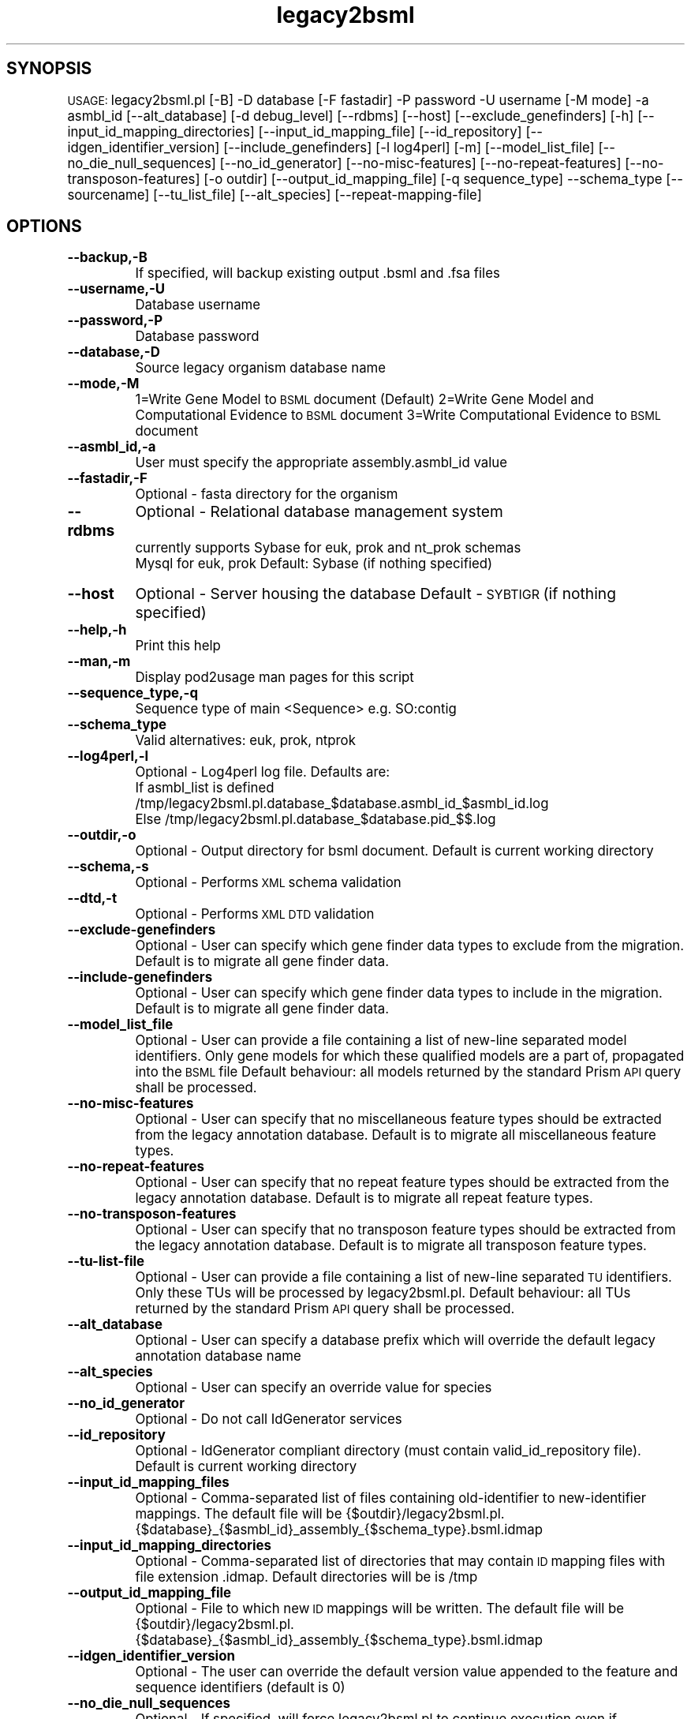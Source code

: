 .\" Automatically generated by Pod::Man v1.37, Pod::Parser v1.32
.\"
.\" Standard preamble:
.\" ========================================================================
.de Sh \" Subsection heading
.br
.if t .Sp
.ne 5
.PP
\fB\\$1\fR
.PP
..
.de Sp \" Vertical space (when we can't use .PP)
.if t .sp .5v
.if n .sp
..
.de Vb \" Begin verbatim text
.ft CW
.nf
.ne \\$1
..
.de Ve \" End verbatim text
.ft R
.fi
..
.\" Set up some character translations and predefined strings.  \*(-- will
.\" give an unbreakable dash, \*(PI will give pi, \*(L" will give a left
.\" double quote, and \*(R" will give a right double quote.  | will give a
.\" real vertical bar.  \*(C+ will give a nicer C++.  Capital omega is used to
.\" do unbreakable dashes and therefore won't be available.  \*(C` and \*(C'
.\" expand to `' in nroff, nothing in troff, for use with C<>.
.tr \(*W-|\(bv\*(Tr
.ds C+ C\v'-.1v'\h'-1p'\s-2+\h'-1p'+\s0\v'.1v'\h'-1p'
.ie n \{\
.    ds -- \(*W-
.    ds PI pi
.    if (\n(.H=4u)&(1m=24u) .ds -- \(*W\h'-12u'\(*W\h'-12u'-\" diablo 10 pitch
.    if (\n(.H=4u)&(1m=20u) .ds -- \(*W\h'-12u'\(*W\h'-8u'-\"  diablo 12 pitch
.    ds L" ""
.    ds R" ""
.    ds C` ""
.    ds C' ""
'br\}
.el\{\
.    ds -- \|\(em\|
.    ds PI \(*p
.    ds L" ``
.    ds R" ''
'br\}
.\"
.\" If the F register is turned on, we'll generate index entries on stderr for
.\" titles (.TH), headers (.SH), subsections (.Sh), items (.Ip), and index
.\" entries marked with X<> in POD.  Of course, you'll have to process the
.\" output yourself in some meaningful fashion.
.if \nF \{\
.    de IX
.    tm Index:\\$1\t\\n%\t"\\$2"
..
.    nr % 0
.    rr F
.\}
.\"
.\" For nroff, turn off justification.  Always turn off hyphenation; it makes
.\" way too many mistakes in technical documents.
.hy 0
.if n .na
.\"
.\" Accent mark definitions (@(#)ms.acc 1.5 88/02/08 SMI; from UCB 4.2).
.\" Fear.  Run.  Save yourself.  No user-serviceable parts.
.    \" fudge factors for nroff and troff
.if n \{\
.    ds #H 0
.    ds #V .8m
.    ds #F .3m
.    ds #[ \f1
.    ds #] \fP
.\}
.if t \{\
.    ds #H ((1u-(\\\\n(.fu%2u))*.13m)
.    ds #V .6m
.    ds #F 0
.    ds #[ \&
.    ds #] \&
.\}
.    \" simple accents for nroff and troff
.if n \{\
.    ds ' \&
.    ds ` \&
.    ds ^ \&
.    ds , \&
.    ds ~ ~
.    ds /
.\}
.if t \{\
.    ds ' \\k:\h'-(\\n(.wu*8/10-\*(#H)'\'\h"|\\n:u"
.    ds ` \\k:\h'-(\\n(.wu*8/10-\*(#H)'\`\h'|\\n:u'
.    ds ^ \\k:\h'-(\\n(.wu*10/11-\*(#H)'^\h'|\\n:u'
.    ds , \\k:\h'-(\\n(.wu*8/10)',\h'|\\n:u'
.    ds ~ \\k:\h'-(\\n(.wu-\*(#H-.1m)'~\h'|\\n:u'
.    ds / \\k:\h'-(\\n(.wu*8/10-\*(#H)'\z\(sl\h'|\\n:u'
.\}
.    \" troff and (daisy-wheel) nroff accents
.ds : \\k:\h'-(\\n(.wu*8/10-\*(#H+.1m+\*(#F)'\v'-\*(#V'\z.\h'.2m+\*(#F'.\h'|\\n:u'\v'\*(#V'
.ds 8 \h'\*(#H'\(*b\h'-\*(#H'
.ds o \\k:\h'-(\\n(.wu+\w'\(de'u-\*(#H)/2u'\v'-.3n'\*(#[\z\(de\v'.3n'\h'|\\n:u'\*(#]
.ds d- \h'\*(#H'\(pd\h'-\w'~'u'\v'-.25m'\f2\(hy\fP\v'.25m'\h'-\*(#H'
.ds D- D\\k:\h'-\w'D'u'\v'-.11m'\z\(hy\v'.11m'\h'|\\n:u'
.ds th \*(#[\v'.3m'\s+1I\s-1\v'-.3m'\h'-(\w'I'u*2/3)'\s-1o\s+1\*(#]
.ds Th \*(#[\s+2I\s-2\h'-\w'I'u*3/5'\v'-.3m'o\v'.3m'\*(#]
.ds ae a\h'-(\w'a'u*4/10)'e
.ds Ae A\h'-(\w'A'u*4/10)'E
.    \" corrections for vroff
.if v .ds ~ \\k:\h'-(\\n(.wu*9/10-\*(#H)'\s-2\u~\d\s+2\h'|\\n:u'
.if v .ds ^ \\k:\h'-(\\n(.wu*10/11-\*(#H)'\v'-.4m'^\v'.4m'\h'|\\n:u'
.    \" for low resolution devices (crt and lpr)
.if \n(.H>23 .if \n(.V>19 \
\{\
.    ds : e
.    ds 8 ss
.    ds o a
.    ds d- d\h'-1'\(ga
.    ds D- D\h'-1'\(hy
.    ds th \o'bp'
.    ds Th \o'LP'
.    ds ae ae
.    ds Ae AE
.\}
.rm #[ #] #H #V #F C
.\" ========================================================================
.\"
.IX Title "legacy2bsml 3"
.TH legacy2bsml 3 "2008-09-11" "perl v5.8.8" "User Contributed Perl Documentation"
.SH "SYNOPSIS"
.IX Header "SYNOPSIS"
\&\s-1USAGE:\s0  legacy2bsml.pl [\-B] \-D database [\-F fastadir] \-P password \-U username [\-M mode] \-a asmbl_id [\-\-alt_database] [\-d debug_level] [\-\-rdbms] [\-\-host] [\-\-exclude_genefinders] [\-h] [\-\-input_id_mapping_directories]  [\-\-input_id_mapping_file] [\-\-id_repository] [\-\-idgen_identifier_version] [\-\-include_genefinders] [\-l log4perl] [\-m] [\-\-model_list_file] [\-\-no_die_null_sequences] [\-\-no_id_generator] [\-\-no\-misc\-features] [\-\-no\-repeat\-features] [\-\-no\-transposon\-features] [\-o outdir]  [\-\-output_id_mapping_file] [\-q sequence_type] \-\-schema_type [\-\-sourcename] [\-\-tu_list_file] [\-\-alt_species] [\-\-repeat\-mapping\-file]
.SH "OPTIONS"
.IX Header "OPTIONS"
.IP "\fB\-\-backup,\-B\fR" 8
.IX Item "--backup,-B"
If specified, will backup existing output .bsml and .fsa files
.IP "\fB\-\-username,\-U\fR" 8
.IX Item "--username,-U"
Database username
.IP "\fB\-\-password,\-P\fR" 8
.IX Item "--password,-P"
Database password
.IP "\fB\-\-database,\-D\fR" 8
.IX Item "--database,-D"
Source legacy organism database name
.IP "\fB\-\-mode,\-M\fR" 8
.IX Item "--mode,-M"
1=Write Gene Model to \s-1BSML\s0 document  (Default)
2=Write Gene Model and Computational Evidence to \s-1BSML\s0 document
3=Write Computational Evidence to \s-1BSML\s0 document
.IP "\fB\-\-asmbl_id,\-a\fR" 8
.IX Item "--asmbl_id,-a"
User must specify the appropriate assembly.asmbl_id value
.IP "\fB\-\-fastadir,\-F\fR" 8
.IX Item "--fastadir,-F"
Optional  \- fasta directory for the organism
.IP "\fB\-\-rdbms\fR" 8
.IX Item "--rdbms"
Optional  \- Relational database management system
    currently supports Sybase for euk, prok and nt_prok schemas
                       Mysql for euk, prok
Default: Sybase (if nothing specified)
.IP "\fB\-\-host\fR" 8
.IX Item "--host"
Optional  \- Server housing the database
Default   \- \s-1SYBTIGR\s0 (if nothing specified)
.IP "\fB\-\-help,\-h\fR" 8
.IX Item "--help,-h"
Print this help
.IP "\fB\-\-man,\-m\fR" 8
.IX Item "--man,-m"
Display pod2usage man pages for this script
.IP "\fB\-\-sequence_type,\-q\fR" 8
.IX Item "--sequence_type,-q"
Sequence type of main <Sequence> e.g. SO:contig
.IP "\fB\-\-schema_type\fR" 8
.IX Item "--schema_type"
Valid alternatives: euk, prok, ntprok
.IP "\fB\-\-log4perl,\-l\fR" 8
.IX Item "--log4perl,-l"
Optional \- Log4perl log file.  Defaults are:
           If asmbl_list is defined /tmp/legacy2bsml.pl.database_$database.asmbl_id_$asmbl_id.log
           Else /tmp/legacy2bsml.pl.database_$database.pid_$$.log
.IP "\fB\-\-outdir,\-o\fR" 8
.IX Item "--outdir,-o"
Optional \- Output directory for bsml document.  Default is current working directory
.IP "\fB\-\-schema,\-s\fR" 8
.IX Item "--schema,-s"
Optional \- Performs \s-1XML\s0 schema validation
.IP "\fB\-\-dtd,\-t\fR" 8
.IX Item "--dtd,-t"
Optional \- Performs \s-1XML\s0 \s-1DTD\s0 validation
.IP "\fB\-\-exclude\-genefinders\fR" 8
.IX Item "--exclude-genefinders"
Optional \- User can specify which gene finder data types to exclude from the migration.  Default is to migrate all gene finder data.
.IP "\fB\-\-include\-genefinders\fR" 8
.IX Item "--include-genefinders"
Optional \- User can specify which gene finder data types to include in the migration.  Default is to migrate all gene finder data.
.IP "\fB\-\-model_list_file\fR" 8
.IX Item "--model_list_file"
Optional \- User can provide a file containing a list of new-line separated model identifiers.  Only gene models for which these qualified models are a part of, propagated into the \s-1BSML\s0 file  Default behaviour: all models returned by the standard Prism \s-1API\s0 query shall be processed.
.IP "\fB\-\-no\-misc\-features\fR" 8
.IX Item "--no-misc-features"
Optional \- User can specify that no miscellaneous feature types should be extracted from the legacy annotation database.  Default is to migrate all miscellaneous feature types.
.IP "\fB\-\-no\-repeat\-features\fR" 8
.IX Item "--no-repeat-features"
Optional \- User can specify that no repeat feature types should be extracted from the legacy annotation database.  Default is to migrate all repeat feature types.
.IP "\fB\-\-no\-transposon\-features\fR" 8
.IX Item "--no-transposon-features"
Optional \- User can specify that no transposon feature types should be extracted from the legacy annotation database.  Default is to migrate all transposon feature types.
.IP "\fB\-\-tu\-list\-file\fR" 8
.IX Item "--tu-list-file"
Optional \- User can provide a file containing a list of new-line separated \s-1TU\s0 identifiers.  Only these TUs will be processed by legacy2bsml.pl.  Default behaviour: all TUs returned by the standard Prism \s-1API\s0 query shall be processed.
.IP "\fB\-\-alt_database\fR" 8
.IX Item "--alt_database"
Optional \- User can specify a database prefix which will override the default legacy annotation database name
.IP "\fB\-\-alt_species\fR" 8
.IX Item "--alt_species"
Optional \- User can specify an override value for species
.IP "\fB\-\-no_id_generator\fR" 8
.IX Item "--no_id_generator"
Optional \- Do not call IdGenerator services
.IP "\fB\-\-id_repository\fR" 8
.IX Item "--id_repository"
Optional \- IdGenerator compliant directory (must contain valid_id_repository file).  Default is current working directory
.IP "\fB\-\-input_id_mapping_files\fR" 8
.IX Item "--input_id_mapping_files"
Optional \- Comma-separated list of files containing old-identifier to new-identifier mappings.  The default file will be {$outdir}/legacy2bsml.pl.{$database}_{$asmbl_id}_assembly_{$schema_type}.bsml.idmap
.IP "\fB\-\-input_id_mapping_directories\fR" 8
.IX Item "--input_id_mapping_directories"
Optional \- Comma-separated list of directories that may contain \s-1ID\s0 mapping files with file extension .idmap.  Default directories will be is /tmp
.IP "\fB\-\-output_id_mapping_file\fR" 8
.IX Item "--output_id_mapping_file"
Optional \- File to which new \s-1ID\s0 mappings will be written.  The default file will be {$outdir}/legacy2bsml.pl.{$database}_{$asmbl_id}_assembly_{$schema_type}.bsml.idmap
.IP "\fB\-\-idgen_identifier_version\fR" 8
.IX Item "--idgen_identifier_version"
Optional \- The user can override the default version value appended to the feature and sequence identifiers (default is 0)
.IP "\fB\-\-no_die_null_sequences\fR" 8
.IX Item "--no_die_null_sequences"
Optional \- If specified, will force legacy2bsml.pl to continue execution even if sequences are null for certain feat_types.
.IP "\fB\-\-sourcename\fR" 8
.IX Item "--sourcename"
Optional \- User can specify the value to store in the Analysis Attributes for tag name.  Default value is the current working directory.
.SH "DESCRIPTION"
.IX Header "DESCRIPTION"
legacy2bsml.pl \- Migrates Euk legacy datasets to Chado schema
.SH "CONTACT"
.IX Header "CONTACT"
Jay Sundaram (sundaram@tigr.org)

